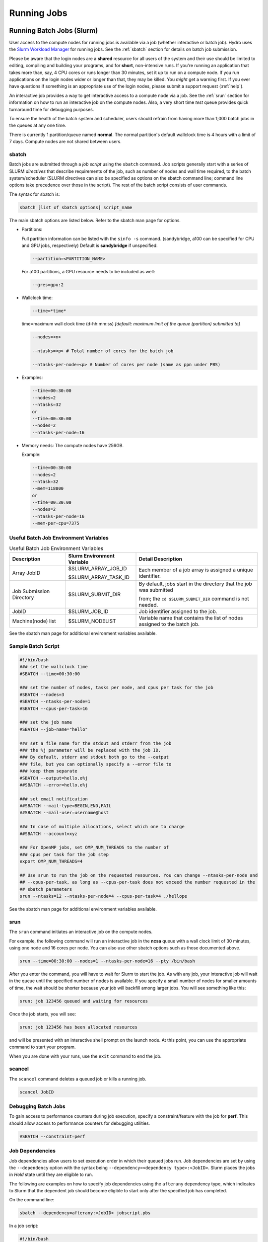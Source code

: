 .. _running:

Running Jobs
==================

.. _slurm:

Running Batch Jobs (Slurm)
----------------------------

User access to the compute nodes for running jobs is available via a job (whether interactive or batch job). 
Hydro uses the `Slurm Workload Manager <https://slurm.schedmd.com/overview.html>`_ for running jobs. 
See the :ref:`sbatch` section for details on batch job submission.

Please be aware that the login nodes are a **shared** resource for all users of the system and their use should be limited to editing, compiling and building your programs, and for **short**, non-intensive runs.  
If you're running an application that takes more than, say, 4 CPU cores or runs longer than 30 minutes, set it up to run on a compute node.  
If you run applications on the login nodes wider or longer than that, they may be killed.  
You *might* get a warning first.  
If you ever have questions if something is an appropriate use of the login nodes, please submit a support request (:ref:`help`).  

An interactive job provides a way to get interactive access to a compute node via a job. 
See the :ref:`srun` section for information on how to run an interactive job on the compute nodes. 
Also, a very short time *test* queue provides quick turnaround time for debugging purposes.

To ensure the health of the batch system and scheduler, users should refrain from having more than 1,000 batch jobs in the queues at any one time.

There is currently 1 partition/queue named **normal**. 
The normal partition's default wallclock time is 4 hours with a limit of 7 days. 
Compute nodes are not shared between users.

.. _sbatch:

sbatch
~~~~~~

Batch jobs are submitted through a *job script* using the ``sbatch`` command. 
Job scripts generally start with a series of SLURM *directives* that describe requirements of the job, such as number of nodes and wall time required, to the batch system/scheduler (SLURM directives can also be specified as options on the sbatch command line; command line options take precedence over those in the script). 
The rest of the batch script consists of user commands.

The syntax for sbatch is:

.. code-block::

   sbatch [list of sbatch options] script_name

The main sbatch options are listed below. Refer to the sbatch man page for options.

.. -  | The common resource_names are:

- Partitions:

  Full partition information can be listed with the ``sinfo -s`` command. (sandybridge, a100 can be specified for CPU and GPU jobs, respectively) Default is **sandybridge** if unspecified.

  .. code-block::

     --partition=<PARTITION_NAME>

  For a100 partitions, a GPU resource needs to be included as well:

  .. code-block::

     --gres=gpu:2

- Wallclock time:

  .. code-block:: 

     --time=*time*

  time=maximum wall clock time (d-hh:mm:ss) *[default: maximum limit of the queue (partition) submitted to]*

  .. code-block:: 

     --nodes=<n>

     --ntasks=<p> # Total number of cores for the batch job

     --ntasks-per-node=<p> # Number of cores per node (same as ppn under PBS)

- Examples:

  .. code-block:: 

     --time=00:30:00
     --nodes=2
     --ntasks=32
     or
     --time=00:30:00
     --nodes=2
     --ntasks-per-node=16

- Memory needs: The compute nodes have 256GB.

  Example:

  .. code-block:: 

     --time=00:30:00
     --nodes=2
     --ntask=32
     --mem=118000
     or
     --time=00:30:00
     --nodes=2
     --ntasks-per-node=16
     --mem-per-cpu=7375

Useful Batch Job Environment Variables
~~~~~~~~~~~~~~~~~~~~~~~~~~~~~~~~~~~~~~~~

.. table:: Useful Batch Job Environment Variables

   +-------------------------+----------------------------+-------------------------------------------------------------------------+
   | Description             | Slurm Environment Variable | Detail Description                                                      |
   +=========================+============================+=========================================================================+
   | Array JobID             | $SLURM_ARRAY_JOB_ID        | Each member of a job array is assigned a unique identifier.             |
   |                         |                            |                                                                         |
   |                         | $SLURM_ARRAY_TASK_ID       |                                                                         |
   +-------------------------+----------------------------+-------------------------------------------------------------------------+
   | Job Submission Directory| $SLURM_SUBMIT_DIR          | By default, jobs start in the directory that the job was submitted      |
   |                         |                            |                                                                         |
   |                         |                            | from; the ``cd $SLURM_SUBMIT_DIR`` command is not needed.               |
   +-------------------------+----------------------------+-------------------------------------------------------------------------+
   | JobID                   | $SLURM_JOB_ID              | Job identifier assigned to the job.                                     |
   +-------------------------+----------------------------+-------------------------------------------------------------------------+
   | Machine(node) list      | $SLURM_NODELIST            | Variable name that contains the list of nodes assigned to the batch job.|
   +-------------------------+----------------------------+-------------------------------------------------------------------------+

See the sbatch man page for additional environment variables available.

.. _sample-batch-script:

Sample Batch Script
~~~~~~~~~~~~~~~~~~~~~~~~

.. code-block:: 
   
   #!/bin/bash
   ### set the wallclock time
   #SBATCH --time=00:30:00

   ### set the number of nodes, tasks per node, and cpus per task for the job
   #SBATCH --nodes=3
   #SBATCH --ntasks-per-node=1
   #SBATCH --cpus-per-task=16

   ### set the job name
   #SBATCH --job-name="hello"

   ### set a file name for the stdout and stderr from the job
   ### the %j parameter will be replaced with the job ID.
   ### By default, stderr and stdout both go to the --output
   ### file, but you can optionally specify a --error file to
   ### keep them separate
   #SBATCH --output=hello.o%j
   ##SBATCH --error=hello.e%j

   ### set email notification
   ##SBATCH --mail-type=BEGIN,END,FAIL
   ##SBATCH --mail-user=username@host

   ### In case of multiple allocations, select which one to charge
   ##SBATCH --account=xyz

   ### For OpenMP jobs, set OMP_NUM_THREADS to the number of
   ### cpus per task for the job step
   export OMP_NUM_THREADS=4

   ## Use srun to run the job on the requested resources. You can change --ntasks-per-node and
   ## --cpus-per-task, as long as --cpus-per-task does not exceed the number requested in the
   ## sbatch parameters
   srun --ntasks=12 --ntasks-per-node=4 --cpus-per-task=4 ./hellope

See the sbatch man page for additional environment variables available.

.. _srun:

srun
~~~~~~

The ``srun`` command initiates an interactive job on the compute nodes.

For example, the following command will run an interactive job in the **ncsa** queue with a wall clock limit of 30 minutes, using one node and 16 cores per node. 
You can also use other sbatch options such as those documented above.

.. code-block::

   srun --time=00:30:00 --nodes=1 --ntasks-per-node=16 --pty /bin/bash

After you enter the command, you will have to wait for Slurm to start the job. 
As with any job, your interactive job will wait in the queue until the specified number of nodes is available. 
If you specify a small number of nodes for smaller amounts of time, the wait should be shorter because your job will backfill among larger jobs.
You will see something like this:

.. code-block::

   srun: job 123456 queued and waiting for resources

Once the job starts, you will see:

.. code-block::

   srun: job 123456 has been allocated resources

and will be presented with an interactive shell prompt on the launch node. 
At this point, you can use the appropriate command to start your program.

When you are done with your runs, use the ``exit`` command to end the job.

scancel
~~~~~~~~~

The ``scancel`` command deletes a queued job or kills a running job.

.. code-block::

   scancel JobID

Debugging Batch Jobs
~~~~~~~~~~~~~~~~~~~~~~

To gain access to performance counters during job execution, specify a constraint/feature with the job for **perf**. 
This should allow access to performance counters for debugging utilities.

.. code-block::

   #SBATCH --constraint=perf

Job Dependencies
~~~~~~~~~~~~~~~~~~~

Job dependencies allow users to set execution order in which their queued jobs run. 
Job dependencies are set by using the ``--dependency`` option with the syntax being ``--dependency=<dependency type>:<JobID>``. 
Slurm places the jobs in *Hold* state until they are eligible to run.

The following are examples on how to specify job dependencies using the ``afterany`` dependency type, which indicates to Slurm that the dependent job should become eligible to start only after the specified job has completed.

On the command line:

.. code-block::

   sbatch --dependency=afterany:<JobID> jobscript.pbs

In a job script:

.. code-block::

   #!/bin/bash
   #SBATCH --time=00:30:00
   #SBATCH --nodes=1
   #SBATCH --ntasks-per-node=16
   #SBATCH --job-name="myjob"
   #SBATCH --output=myjob.o%j
   #SBATCH --dependency=afterany:<JobID>

In a shell script that submits batch jobs:

.. code-block::

   #!/bin/bash
   JOB_01=`sbatch jobscript1.sbatch |cut -f 4 -d " "`
   JOB_02=`sbatch --dependency=afterany:$JOB_01 jobscript2.sbatch |cut -f 4 -d " "`
   JOB_03=`sbatch --dependency=afterany:$JOB_02 jobscript3.sbatch |cut -f 4 -d " "`
   ...

Generally, the recommended dependency types to use are:

- ``after``
- ``afterany``
- ``afternotok``
- ``afterok``

While there are additional dependency types, those types that work based on batch job error codes may not behave as expected because of the difference between a batch job error and application errors. 
See the dependency section of the sbatch man page for additional information.

Job Arrays
~~~~~~~~~~~~

If a need arises to submit the same job to the batch system multiple times, instead of issuing one sbatch command for each individual job, users can submit a job array. 
Job arrays allow users to submit multiple jobs with a single job script using the ``--array`` option to sbatch. 
An optional slot limit can be specified to limit the number of jobs that can run concurrently in the job array. 
See the sbatch man page for details. 
The file names for the input, output, etc. can be varied for each job using the job array index value defined by the Slurm environment variable ``SLURM_ARRAY_TASK_ID``.

A sample batch script that makes use of job arrays is available in **/projects/consult/slurm/jobarray.sbatch**.

**Notes:**

Valid specifications for job arrays are:

* ``--array 1-10``
* ``--array 1,2,6-10``
* ``--array 8``
* ``--array 1-100%5`` (a limit of 5 jobs can run concurrently)

You should limit the number of batch jobs in the queues at any one time to 1,000 or less; each job within a job array is counted as one batch job.

Interactive batch jobs are not supported with job array submissions.

For job arrays, use of any environment variables relating to the JobID (e.g., PBS_JOBID) must be enclosed in double quotes.

To delete job arrays, see the `Slurm scancel documentation <https://slurm.schedmd.com/job_array.html#scancel>`_.

Interactive Sessions
~~~~~~~~~~~~~~~~~~~~~~~~

Interactive sessions can be implemented in several ways, depending on what is needed.
As an example, to start up a bash shell on a node of a partition named rome, one can use:

.. code-block::

   srun --account=account_name --partition=rome --nodes=1 --pty bash

Other Slurm options can be added to that command, such as options for specifying the desired session duration (``--time``), number of tasks (``--tasks``), and others.

Translating PBS Scripts to Slurm Scripts
~~~~~~~~~~~~~~~~~~~~~~~~~~~~~~~~~~~~~~~~~~~~~~~~

The following table contains a list of common commands and terms used with the TORQUE/PBS scheduler, and the corresponding commands and terms used under the `Slurm scheduler <https://www.msi.umn.edu/slurm>`_. 
This sheet can be used to assist in translating your existing PBS scripts into Slurm scripts to be read by the new scheduler, or as a reference when creating new Slurm job scripts.

User Commands
$$$$$$$$$$$$$$$

.. table:: User Commands - PBS to Slurm

   ======================= ====================== =======================
   User Commands           PBS/TORQUE             Slurm                       
   ======================= ====================== =======================
   Job submission          qsub [script_file]     sbatch [script_file]            
   Job deletion            qdel [job_id]          scancel [job_id]                
   Job status (by job)     qstat [job_id]         squeue [job_id]                 
   Job status (by user)    qstat -u [user_name]   squeue -u [user_name]           
   Job hold                qhold [job_id]         scontrol hold [job_id]          
   Job release             qrls [job_id]          scontrol release [job_id]       
   Queue list              qstat -Q               squeue                          
   Node list               pbsnodes -l            sinfo -N OR scontrol show nodes 
   Cluster status          qstat -a               sinfo                           
   ======================= ====================== =======================

Environment
$$$$$$$$$$$$

.. table:: Environment Variables - PBS to Slurm

   ================ ============== ====================
   Environment      PBS/TORQUE     Slurm
   ================ ============== ====================
   Job ID           $PBS_JOBID     $SLURM_JOBID
   Submit Directory $PBS_O_WORKDIR $SLURM_SUBMIT_DIR
   Submit Host      $PBS_O_HOST    $SLURM_SUBMIT_HOST
   Node List        $PBS_NODEFILE  $SLURM_JOB_NODELIST
   Q                $PBS_ARRAYID   $SLURM_ARRAY_TASK_ID
   ================ ============== ====================

Job Specifications
$$$$$$$$$$$$$$$$$$$$$$

.. table:: Job Specifications - PBS to Slurm

   +----------------------+-----------------------------+-----------------------------------------------------+
   | Job Specification    | PBS/TORQUE                  | Slurm                                               |
   +======================+=============================+=====================================================+
   | Script directive     | #PBS                        | #SBATCH                                             |
   +----------------------+-----------------------------+-----------------------------------------------------+
   | Queue/Partition      | -q [name]                   | -p [name]                                           |
   |                      |                             |                                                     |
   |                      |                             | *it is best to let Slurm pick the optimal partition |
   +----------------------+-----------------------------+-----------------------------------------------------+
   | Node Count           | -l nodes=[count]            | -N [min[-max]]                                      |
   |                      |                             |                                                     |
   |                      |                             | *Slurm auto calculates this if just task # is given |
   +----------------------+-----------------------------+-----------------------------------------------------+
   | Total Task Count     | -l ppn=[count]              | -n                                                  |
   |                      |                             |                                                     |
   |                      | OR                          | OR                                                  |
   |                      |                             |                                                     |
   |                      | -l mppwidth=[PE_count]      | \--ntasks=ntasks                                    |
   +----------------------+-----------------------------+-----------------------------------------------------+
   | Wall Clock Limit     | -l walltime=[hh:mm:ss]      | -t [min]                                            |
   |                      |                             |                                                     |
   |                      |                             | OR                                                  |
   |                      |                             |                                                     |
   |                      |                             | -t [days-hh:mm:ss]                                  |
   +----------------------+-----------------------------+-----------------------------------------------------+
   | Standard Output File | -o [file_name]              | -o [file_name]                                      |
   +----------------------+-----------------------------+-----------------------------------------------------+
   | Standard Error File  | -e [file_name]              | -e [file_name]                                      |
   +----------------------+-----------------------------+-----------------------------------------------------+
   | Combine stdout/err   | -j oe (both to stdout)      | (use -o without -e)                                 |
   |                      |                             |                                                     |
   |                      | OR                          |                                                     |
   |                      |                             |                                                     |
   |                      | -j eo (both to stderr)      |                                                     |
   +----------------------+-----------------------------+-----------------------------------------------------+
   | Copy Environment     | -V                          | \--export=[ALL \| NONE \| variables]                |
   +----------------------+-----------------------------+-----------------------------------------------------+
   | Event Notification   | -m abe                      | \--mail-type=[events]                               |
   +----------------------+-----------------------------+-----------------------------------------------------+
   | Email Address        | -M [address]                | -mail-user=[address]                                |
   +----------------------+-----------------------------+-----------------------------------------------------+
   | Job Name             | -N [name]                   | \--job-name=[name]                                  |
   +----------------------+-----------------------------+-----------------------------------------------------+
   | Job Restart          | -r [y \| n]                 | \--requeue                                          |
   |                      |                             |                                                     |
   |                      |                             | OR                                                  |
   |                      |                             |                                                     |
   |                      |                             | \--no-requeue                                       |
   +----------------------+-----------------------------+-----------------------------------------------------+
   | Resource Sharing     | -l nac cesspolicy=singlejob | \--exclusive                                        |
   |                      |                             |                                                     |
   |                      |                             | OR                                                  |
   |                      |                             |                                                     |
   |                      |                             | \--shared                                           |
   +----------------------+-----------------------------+-----------------------------------------------------+
   | Memory Size          | -l mem=[MB]                 | \--mem=[mem][M \| G \| T]                           |
   |                      |                             |                                                     |
   |                      |                             | OR                                                  |
   |                      |                             |                                                     |
   |                      |                             | \--mem-per-cpu=[mem][M \| G \| T]                   |
   +----------------------+-----------------------------+-----------------------------------------------------+
   | Accounts to charge   | -A OR -W                    | \--account=[account]                                |
   |                      | group_list=[account]        |                                                     |
   |                      |                             | OR                                                  |
   |                      |                             |                                                     |
   |                      |                             | -A                                                  |
   +----------------------+-----------------------------+-----------------------------------------------------+
   | Tasks Per Node       | -l mppnppn [PEs_per_node]   | \--tasks-per-node=[count]                           |
   +----------------------+-----------------------------+-----------------------------------------------------+
   | CPUs Per Task        |                             | \--cpus-per-task=[count]                            |
   +----------------------+-----------------------------+-----------------------------------------------------+
   | Job Dependency       | -d [job_id]                 | \--depend=[state:job_id]                            |
   +----------------------+-----------------------------+-----------------------------------------------------+
   | Quality of Service   | -l qos=[name]               | \--qos=[normal \| high]                             |
   +----------------------+-----------------------------+-----------------------------------------------------+
   | Job Arrays           | -t [array_spec]             | \--array=[array_spec]                               |
   +----------------------+-----------------------------+-----------------------------------------------------+
   | Generic Resources    | -l o ther=[resource_spec]   | \--gres=[resource_spec]                             |
   +----------------------+-----------------------------+-----------------------------------------------------+
   | Job Enqueue Time     | -a “YYYY-MM-DD HH:MM:SS”    | \--begin=YYYY-MM-DD[THH:MM[:SS]]                    |
   +----------------------+-----------------------------+-----------------------------------------------------+

Setting Default Account
~~~~~~~~~~~~~~~~~~~~~~~~

To set a default account for charging jobs when you have more than one chargeable account:

#. Use the ``accounts`` command to view your list of accounts you can charge jobs to:

   .. code-block::

      $ accounts
      Project Summary for User gbauer:
      Project     Description                                 Usage (Hours)
      ----------  ----------------------------------------  ---------------
      abcd-hydro  .....                                                  25
      wxyz-hydro  .....                                               10660

#. Then use ``sacctmgr`` to set a default account:

   .. code-block::

      $ sacctmgr modify user where ${USER} set DefaultAccount=abcd-hydro
       Modified users...
        gbauer
      Would you like to commit changes? (You have 30 seconds to decide)
      (N/y): y

#. Then check to confirm:

   .. code-block::

      $ sacctmgr show user ${USER}
            User   Def Acct     Admin 
      ---------- ---------- --------- 
          gbauer abcd-hydro      None 



Jupyter Notebooks
-------------------
The Jupyter notebook executables are in your ``$PATH`` after loading the anaconda3 module. 
**Do not run Jupyter on the shared login nodes.**
Instead, follow these steps to attach a Jupyter notebook running on a compute node to your local web browser:

#. Start a Jupyter job via ``srun`` and note the hostname (you pick the port number for ``--port=``).

   **srun Jupyter ( anaconda3_cpu on a CPU node ):**
   
   .. code-block::
      
      $ srun --account=wxyz-hydro --partition=sandybridge \
        --time=00:30:00 --mem=32g \
        jupyter-notebook --no-browser \
        --port=8991 --ip=0.0.0.0
      ...
          Or copy and paste one of these URLs:
              http://hydro40:8991/?token=e940b8ece3510bd7a3a50bce7df2fb5a5a197dafed8adb82
           or http://127.0.0.1:8991/?token=e940b8ece3510bd7a3a50bce7df2fb5a5a197dafed8adb82


   Note the internal hostname in the cluster for step 2. You will use the second URL in step 3.

   

   In step 3, to start the notebook in your browser, replace **\http://hostname:8888/** with **\http://127.0.0.1:8991/** (the port number you selected with ``--port=``)

   You may not see the job hostname when running with a container, find it with ``squeue``:

   **squeue -u $USER:**

   .. code-block::

      $ squeue -u $USER
             JOBID PARTITION     NAME     USER ST       TIME  NODES NODELIST(REASON)
             35606 sandybrid jupyter- rbrunner  R      11:05      1 hydro40

   Specify the host your job is using in the next step (hydro40, for example).

#. From your local desktop or laptop create an SSH tunnel to the compute node via a login node of Delta. Replace "hydro40" with the node. 

   **SSH tunnel for Jupyter:**

   .. code-block::

      $ ssh -l my_hydro_username \
        -L 127.0.0.1:8991:hydro40:8991 \
        hydrol1.ncsa.illinois.edu

   Authenticate with your login and MFA, as usual.

#. Paste the second URL (containing **127.0.0.1:port_number** and the token string) from step 1 into your browser and you will be connected to the Jupyter instance running on your compute node of Delta.

   .. image:: images/running-jobs/jupyter-files.png
      :alt: Jupyter files window.
      :width: 700

|
